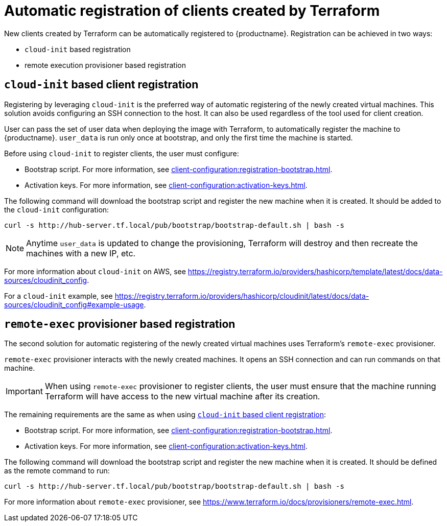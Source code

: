 [[automatic-client-registration]]
= Automatic registration of clients created by Terraform


New clients created by Terraform can be automatically registered to {productname}.
Registration can be achieved in two ways:

* [literal]``cloud-init`` based registration
* remote execution provisioner based registration



[[cloud-init-based-client-registration]]
== [literal]``cloud-init`` based client registration

Registering by leveraging [literal]``cloud-init`` is the preferred way of automatic registering of the newly created virtual machines.
This solution avoids configuring an SSH connection to the host.
It can also be used regardless of the tool used for client creation.

User can pass the set of user data when deploying the image with Terraform, to automatically register the machine to {productname}.
[path]``user_data`` is run only once at bootstrap, and only the first time the machine is started.

Before using [literal]``cloud-init`` to register clients, the user must configure:

* Bootstrap script.
  For more information, see xref:client-configuration:registration-bootstrap.adoc[].
* Activation keys.
  For more information, see xref:client-configuration:activation-keys.adoc[].


The following command will download the bootstrap script and register the new machine when it is created.
It should be added to the [literal]``cloud-init`` configuration:

----
curl -s http://hub-server.tf.local/pub/bootstrap/bootstrap-default.sh | bash -s
----

[NOTE]
====
Anytime [path]``user_data`` is updated to change the provisioning, Terraform will destroy and then recreate the machines with a new IP, etc.
====

For more information about [literal]``cloud-init`` on AWS, see https://registry.terraform.io/providers/hashicorp/template/latest/docs/data-sources/cloudinit_config.

For a [literal]``cloud-init`` example, see https://registry.terraform.io/providers/hashicorp/cloudinit/latest/docs/data-sources/cloudinit_config#example-usage.



[[remote-exec-provisioner-based-client-registration]]
== [literal]``remote-exec`` provisioner based registration

The second solution for automatic registering of the newly created virtual machines uses Terraform's [literal]``remote-exec`` provisioner.

[literal]``remote-exec`` provisioner interacts with the newly created machines.
It opens an SSH connection and can run commands on that machine.

[IMPORTANT]
====
When using [literal]``remote-exec`` provisioner to register clients, the user must ensure that the machine running Terraform will have access to the new virtual machine after its creation.
====

The remaining requirements are the same as when using <<cloud-init-based-client-registration>>:

* Bootstrap script.
  For more information, see xref:client-configuration:registration-bootstrap.adoc[].
* Activation keys.
  For more information, see xref:client-configuration:activation-keys.adoc[].

The following command will download the bootstrap script and register the new machine when it is created.
It should be defined as the remote command to run:

----
curl -s http://hub-server.tf.local/pub/bootstrap/bootstrap-default.sh | bash -s
----

For more information about [literal]``remote-exec`` provisioner, see
https://www.terraform.io/docs/provisioners/remote-exec.html.

